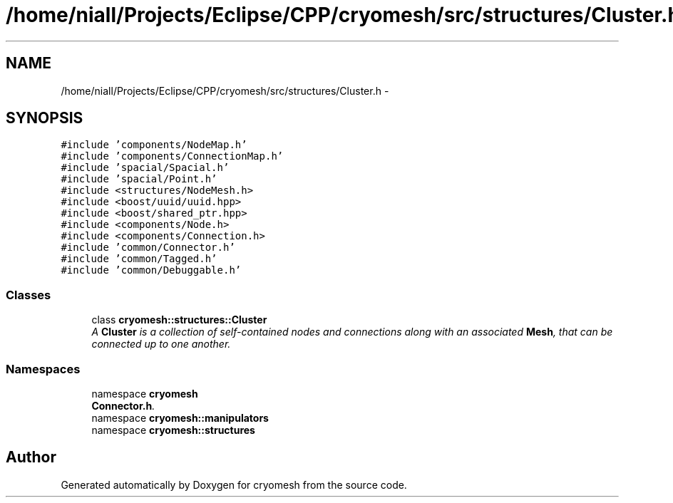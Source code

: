.TH "/home/niall/Projects/Eclipse/CPP/cryomesh/src/structures/Cluster.h" 3 "Tue Mar 6 2012" "cryomesh" \" -*- nroff -*-
.ad l
.nh
.SH NAME
/home/niall/Projects/Eclipse/CPP/cryomesh/src/structures/Cluster.h \- 
.SH SYNOPSIS
.br
.PP
\fC#include 'components/NodeMap\&.h'\fP
.br
\fC#include 'components/ConnectionMap\&.h'\fP
.br
\fC#include 'spacial/Spacial\&.h'\fP
.br
\fC#include 'spacial/Point\&.h'\fP
.br
\fC#include <structures/NodeMesh\&.h>\fP
.br
\fC#include <boost/uuid/uuid\&.hpp>\fP
.br
\fC#include <boost/shared_ptr\&.hpp>\fP
.br
\fC#include <components/Node\&.h>\fP
.br
\fC#include <components/Connection\&.h>\fP
.br
\fC#include 'common/Connector\&.h'\fP
.br
\fC#include 'common/Tagged\&.h'\fP
.br
\fC#include 'common/Debuggable\&.h'\fP
.br

.SS "Classes"

.in +1c
.ti -1c
.RI "class \fBcryomesh::structures::Cluster\fP"
.br
.RI "\fIA \fBCluster\fP is a collection of self-contained nodes and connections along with an associated \fBMesh\fP, that can be connected up to one another\&. \fP"
.in -1c
.SS "Namespaces"

.in +1c
.ti -1c
.RI "namespace \fBcryomesh\fP"
.br
.RI "\fI\fBConnector\&.h\fP\&. \fP"
.ti -1c
.RI "namespace \fBcryomesh::manipulators\fP"
.br
.ti -1c
.RI "namespace \fBcryomesh::structures\fP"
.br
.in -1c
.SH "Author"
.PP 
Generated automatically by Doxygen for cryomesh from the source code\&.
